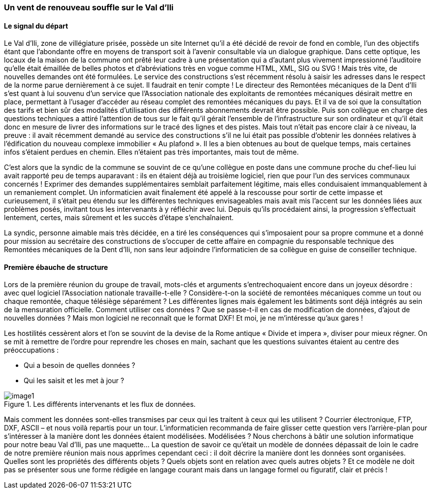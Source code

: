 [#_2_1]
=== Un vent de renouveau souffle sur le Val d'Ili

[#_2_1_1]
==== Le signal du départ

Le Val d'Ili, zone de villégiature prisée, possède un site Internet qu'il a été décidé de revoir de fond en comble, l'un des objectifs étant que l'abondante offre en moyens de transport soit à l'avenir consultable via un dialogue graphique. Dans cette optique, les locaux de la maison de la commune ont prêté leur cadre à une présentation qui a d'autant plus vivement impressionné l'auditoire qu'elle était émaillée de belles photos et d'abréviations très en vogue comme HTML, XML, SIG ou SVG ! Mais très vite, de nouvelles demandes ont été formulées. Le service des constructions s'est récemment résolu à saisir les adresses dans le respect de la norme parue dernièrement à ce sujet. Il faudrait en tenir compte ! Le directeur des Remontées mécaniques de la Dent d'Ili s'est quant à lui souvenu d'un service que l'Association nationale des exploitants de remontées mécaniques désirait mettre en place, permettant à l'usager d'accéder au réseau complet des remontées mécaniques du pays. Et il va de soi que la consultation des tarifs et bien sûr des modalités d'utilisation des différents abonnements devrait être possible. Puis son collègue en charge des questions techniques a attiré l'attention de tous sur le fait qu'il gérait l'ensemble de l'infrastructure sur son ordinateur et qu'il était donc en mesure de livrer des informations sur le tracé des lignes et des pistes. Mais tout n'était pas encore clair à ce niveau, la preuve : il avait récemment demandé au service des constructions s'il ne lui était pas possible d'obtenir les données relatives à l'édification du nouveau complexe immobilier « Au plafond ». Il les a bien obtenues au bout de quelque temps, mais certaines infos s'étaient perdues en chemin. Elles n'étaient pas très importantes, mais tout de même.

C'est alors que la syndic de la commune se souvint de ce qu'une collègue en poste dans une commune proche du chef-lieu lui avait rapporté peu de temps auparavant : ils en étaient déjà au troisième logiciel, rien que pour l'un des services communaux concernés ! Exprimer des demandes supplémentaires semblait parfaitement légitime, mais elles conduisaient immanquablement à un remaniement complet. Un informaticien avait finalement été appelé à la rescousse pour sortir de cette impasse et curieusement, il s'était peu étendu sur les différentes techniques envisageables mais avait mis l'accent sur les données liées aux problèmes posés, invitant tous les intervenants à y réfléchir avec lui. Depuis qu'ils procédaient ainsi, la progression s'effectuait lentement, certes, mais sûrement et les succès d'étape s'enchaînaient.

La syndic, personne aimable mais très décidée, en a tiré les conséquences qui s'imposaient pour sa propre commune et a donné pour mission au secrétaire des constructions de s'occuper de cette affaire en compagnie du responsable technique des Remontées mécaniques de la Dent d'Ili, non sans leur adjoindre l'informaticien de sa collègue en guise de conseiller technique.

[#_2_1_2]
==== Première ébauche de structure

Lors de la première réunion du groupe de travail, mots-clés et arguments s'entrechoquaient encore dans un joyeux désordre : avec quel logiciel l'Association nationale travaille-t-elle ? Considère-t-on la société de remontées mécaniques comme un tout ou chaque remontée, chaque télésiège séparément ? Les différentes lignes mais également les bâtiments sont déjà intégrés au sein de la mensuration officielle. Comment utiliser ces données ? Que se passe-t-il en cas de modification de données, d'ajout de nouvelles données ? Mais mon logiciel ne reconnaît que le format DXF! Et moi, je ne m'intéresse qu'aux gares !

Les hostilités cessèrent alors et l'on se souvint de la devise de la Rome antique « Divide et impera », diviser pour mieux régner. On se mit à remettre de l'ordre pour reprendre les choses en main, sachant que les questions suivantes étaient au centre des préoccupations :

* Qui a besoin de quelles données ?
* Qui les saisit et les met à jour ?

.Les différents intervenants et les flux de données.
image::img/image1.png[]


Mais comment les données sont-elles transmises par ceux qui les traitent à ceux qui les utilisent ? Courrier électronique, FTP, DXF, ASCII – et nous voilà repartis pour un tour. L'informaticien recommanda de faire glisser cette question vers l'arrière-plan pour s'intéresser à la manière dont les données étaient modélisées. Modélisées ? Nous cherchons à bâtir une solution informatique pour notre beau Val d'Ili, pas une maquette… La question de savoir ce qu'était un modèle de données dépassait de loin le cadre de notre première réunion mais nous apprîmes cependant ceci : il doit décrire la manière dont les données sont organisées. Quelles sont les propriétés des différents objets ? Quels objets sont en relation avec quels autres objets ? Et ce modèle ne doit pas se présenter sous une forme rédigée en langage courant mais dans un langage formel ou figuratif, clair et précis !

[#_2_2]
